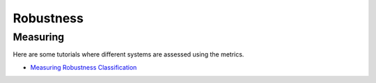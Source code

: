 Robustness
==========

Measuring
---------

Here are some tutorials where different systems are assessed using the metrics.

- `Measuring Robustness Classification <robustness/measuring_robustness/measuring_robustness_classification.ipynb>`_
